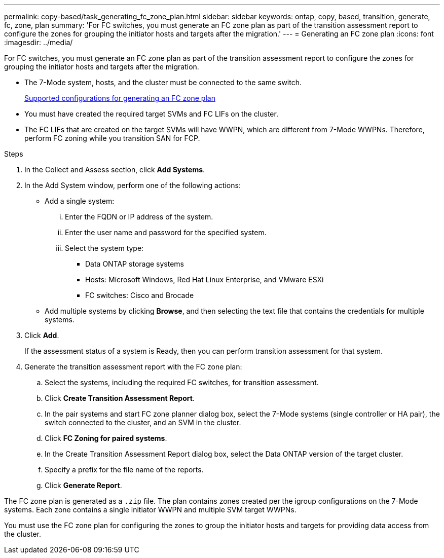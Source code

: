 ---
permalink: copy-based/task_generating_fc_zone_plan.html
sidebar: sidebar
keywords: ontap, copy, based, transition, generate, fc, zone, plan
summary: 'For FC switches, you must generate an FC zone plan as part of the transition assessment report to configure the zones for grouping the initiator hosts and targets after the migration.'
---
= Generating an FC zone plan
:icons: font
:imagesdir: ../media/

[.lead]
For FC switches, you must generate an FC zone plan as part of the transition assessment report to configure the zones for grouping the initiator hosts and targets after the migration.

* The 7-Mode system, hosts, and the cluster must be connected to the same switch.
+
xref:concept_supported_configurations_for_generating_an_fc_zone_plan.adoc[Supported configurations for generating an FC zone plan]

* You must have created the required target SVMs and FC LIFs on the cluster.
* The FC LIFs that are created on the target SVMs will have WWPN, which are different from 7-Mode WWPNs. Therefore, perform FC zoning while you transition SAN for FCP.

.Steps
. In the Collect and Assess section, click *Add Systems*.
. In the Add System window, perform one of the following actions:
 ** Add a single system:
  ... Enter the FQDN or IP address of the system.
  ... Enter the user name and password for the specified system.
  ... Select the system type:
   **** Data ONTAP storage systems
   **** Hosts: Microsoft Windows, Red Hat Linux Enterprise, and VMware ESXi
   **** FC switches: Cisco and Brocade
 ** Add multiple systems by clicking *Browse*, and then selecting the text file that contains the credentials for multiple systems.
. Click *Add*.
+
If the assessment status of a system is Ready, then you can perform transition assessment for that system.

. Generate the transition assessment report with the FC zone plan:
 .. Select the systems, including the required FC switches, for transition assessment.
 .. Click *Create Transition Assessment Report*.
 .. In the pair systems and start FC zone planner dialog box, select the 7-Mode systems (single controller or HA pair), the switch connected to the cluster, and an SVM in the cluster.
 .. Click *FC Zoning for paired systems*.
 .. In the Create Transition Assessment Report dialog box, select the Data ONTAP version of the target cluster.
 .. Specify a prefix for the file name of the reports.
 .. Click *Generate Report*.

The FC zone plan is generated as a `.zip` file. The plan contains zones created per the igroup configurations on the 7-Mode systems. Each zone contains a single initiator WWPN and multiple SVM target WWPNs.

You must use the FC zone plan for configuring the zones to group the initiator hosts and targets for providing data access from the cluster.
